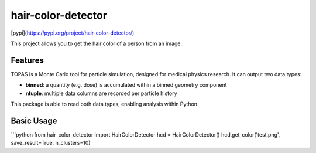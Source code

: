 ===============================
hair-color-detector
===============================

[pypi](https://pypi.org/project/hair-color-detector/)

This project allows you to get the hair color of a person from an image.

Features
--------

TOPAS is a Monte Carlo tool for particle simulation, designed for medical physics research. It can output two data types:

- **binned**: a quantity (e.g. dose) is accumulated within a binned geometry component
- **ntuple**: multiple data columns are recorded per particle history

This package is able to read both data types, enabling analysis within Python.

Basic Usage
-----------

```python
from hair_color_detector import HairColorDetector
hcd = HairColorDetector()
hcd.get_color('test.png',  save_result=True, n_clusters=10)